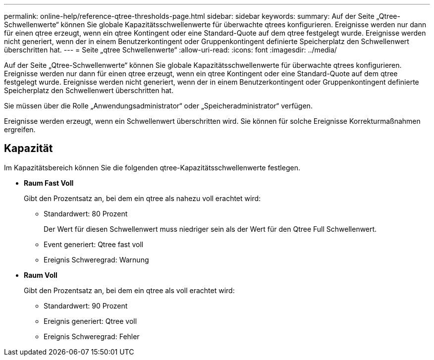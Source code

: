 ---
permalink: online-help/reference-qtree-thresholds-page.html 
sidebar: sidebar 
keywords:  
summary: Auf der Seite „Qtree-Schwellenwerte“ können Sie globale Kapazitätsschwellenwerte für überwachte qtrees konfigurieren. Ereignisse werden nur dann für einen qtree erzeugt, wenn ein qtree Kontingent oder eine Standard-Quote auf dem qtree festgelegt wurde. Ereignisse werden nicht generiert, wenn der in einem Benutzerkontingent oder Gruppenkontingent definierte Speicherplatz den Schwellenwert überschritten hat. 
---
= Seite „qtree Schwellenwerte“
:allow-uri-read: 
:icons: font
:imagesdir: ../media/


[role="lead"]
Auf der Seite „Qtree-Schwellenwerte“ können Sie globale Kapazitätsschwellenwerte für überwachte qtrees konfigurieren. Ereignisse werden nur dann für einen qtree erzeugt, wenn ein qtree Kontingent oder eine Standard-Quote auf dem qtree festgelegt wurde. Ereignisse werden nicht generiert, wenn der in einem Benutzerkontingent oder Gruppenkontingent definierte Speicherplatz den Schwellenwert überschritten hat.

Sie müssen über die Rolle „Anwendungsadministrator“ oder „Speicheradministrator“ verfügen.

Ereignisse werden erzeugt, wenn ein Schwellenwert überschritten wird. Sie können für solche Ereignisse Korrekturmaßnahmen ergreifen.



== Kapazität

Im Kapazitätsbereich können Sie die folgenden qtree-Kapazitätsschwellenwerte festlegen.

* *Raum Fast Voll*
+
Gibt den Prozentsatz an, bei dem ein qtree als nahezu voll erachtet wird:

+
** Standardwert: 80 Prozent
+
Der Wert für diesen Schwellenwert muss niedriger sein als der Wert für den Qtree Full Schwellenwert.

** Event generiert: Qtree fast voll
** Ereignis Schweregrad: Warnung


* *Raum Voll*
+
Gibt den Prozentsatz an, bei dem ein qtree als voll erachtet wird:

+
** Standardwert: 90 Prozent
** Ereignis generiert: Qtree voll
** Ereignis Schweregrad: Fehler



